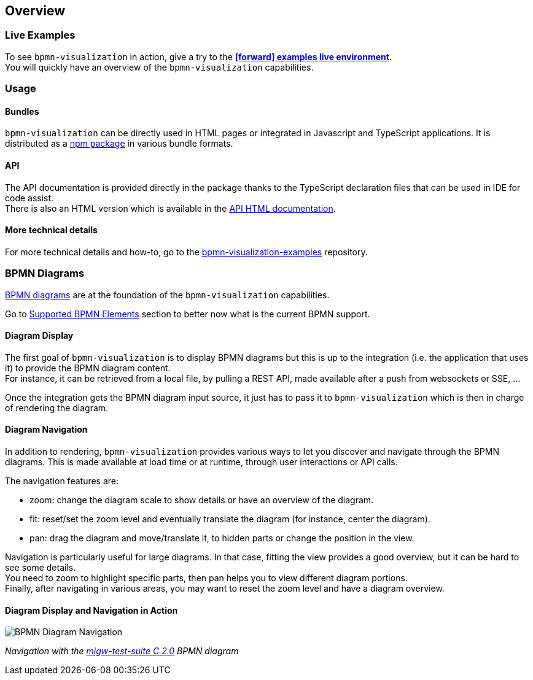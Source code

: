 == Overview
:favicon:

=== Live Examples

To see `bpmn-visualization` in action, give a try to the https://cdn.statically.io/gh/process-analytics/bpmn-visualization-examples/master/examples/index.html[**icon:forward[] examples live environment**]. +
You will quickly have an overview of the `bpmn-visualization` capabilities.


=== Usage

==== Bundles
`bpmn-visualization` can be directly used in HTML pages or integrated in Javascript and TypeScript applications. It is distributed as a https://npmjs.org/package/bpmn-visualization[npm package]
in various bundle formats.

==== API
The API documentation is provided directly in the package thanks to the TypeScript declaration files that can be used in IDE for code assist. +
There is also an HTML version which is available in the link:./api/index.html[API HTML documentation, window="_blank"].

==== More technical details
For more technical details and how-to, go to the https://github.com/process-analytics/bpmn-visualization-examples/[bpmn-visualization-examples]
repository.

=== BPMN Diagrams

https://www.omg.org/spec/BPMN/2.0.2/[BPMN diagrams] are at the foundation of the `bpmn-visualization` capabilities.

Go to <<supported-bpmn-elements, Supported BPMN Elements>> section to better now what is the current BPMN support.

==== Diagram Display

The first goal of `bpmn-visualization` is to display BPMN diagrams but this is up to the integration (i.e. the application that uses it) to provide the BPMN diagram
content.  +
For instance, it can be retrieved from a local file, by pulling a REST API, made available after a push from websockets or SSE, ...

Once the integration gets the BPMN diagram input source, it just has to pass it to `bpmn-visualization` which is then in charge of rendering the diagram.


[[diagram-navigation]]
==== Diagram Navigation

In addition to rendering, `bpmn-visualization` provides various ways to let you discover and navigate through the BPMN diagrams.
This is made available at load time or at runtime, through user interactions or API calls.

The navigation features are:

* zoom: change the diagram scale to show details or have an overview of the diagram.
* fit: reset/set the zoom level and eventually translate the diagram (for instance, center the diagram).
* pan: drag the diagram and move/translate it, to hidden parts or change the position in the view.


Navigation is particularly useful for large diagrams. In that case, fitting the view provides a good overview, but it can be hard to see some details. +
You need to zoom to highlight specific parts, then pan helps you to view different diagram portions. +
Finally, after navigating in various areas, you may want to reset the zoom level and have a diagram overview. 


==== Diagram Display and Navigation in Action

image::images/bpmn-diagram_navigation_C.2.0.gif[BPMN Diagram Navigation]

_Navigation with the https://github.com/bpmn-miwg/bpmn-miwg-test-suite/blob/cc75e467fd2b3009e67d4b24943591c66ce91a23/Reference/C.2.0.bpmn[migw-test-suite C.2.0] BPMN diagram_

